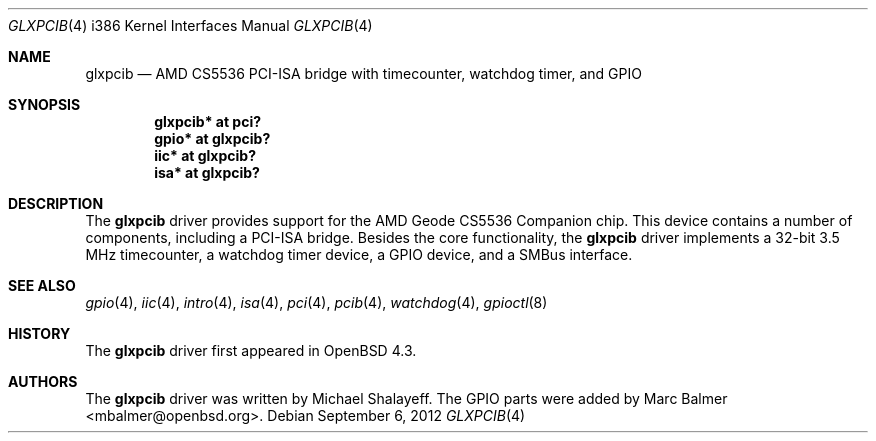 .\"     $OpenBSD: glxpcib.4,v 1.8 2012/09/06 06:51:37 jsg Exp $
.\"
.\" Michael Shalayeff, 2007. Public Domain.
.\"
.Dd $Mdocdate: September 6 2012 $
.Dt GLXPCIB 4 i386
.Os
.Sh NAME
.Nm glxpcib
.Nd "AMD CS5536 PCI-ISA bridge with timecounter, watchdog timer, and GPIO"
.Sh SYNOPSIS
.Cd "glxpcib* at pci?"
.Cd "gpio* at glxpcib?"
.Cd "iic* at glxpcib?"
.Cd "isa* at glxpcib?"
.Sh DESCRIPTION
The
.Nm
driver provides support for the AMD Geode CS5536 Companion chip.
This device contains a number of components, including a PCI-ISA bridge.
Besides the core functionality, the
.Nm
driver implements a 32-bit 3.5 MHz timecounter, a watchdog timer device,
a GPIO device, and a SMBus interface.
.Sh SEE ALSO
.Xr gpio 4 ,
.Xr iic 4 ,
.Xr intro 4 ,
.Xr isa 4 ,
.Xr pci 4 ,
.Xr pcib 4 ,
.Xr watchdog 4 ,
.Xr gpioctl 8
.Sh HISTORY
The
.Nm
driver first appeared in
.Ox 4.3 .
.Sh AUTHORS
.An -nosplit
The
.Nm
driver was written by
.An Michael Shalayeff .
The GPIO parts were added by
.An Marc Balmer Aq mbalmer@openbsd.org .

